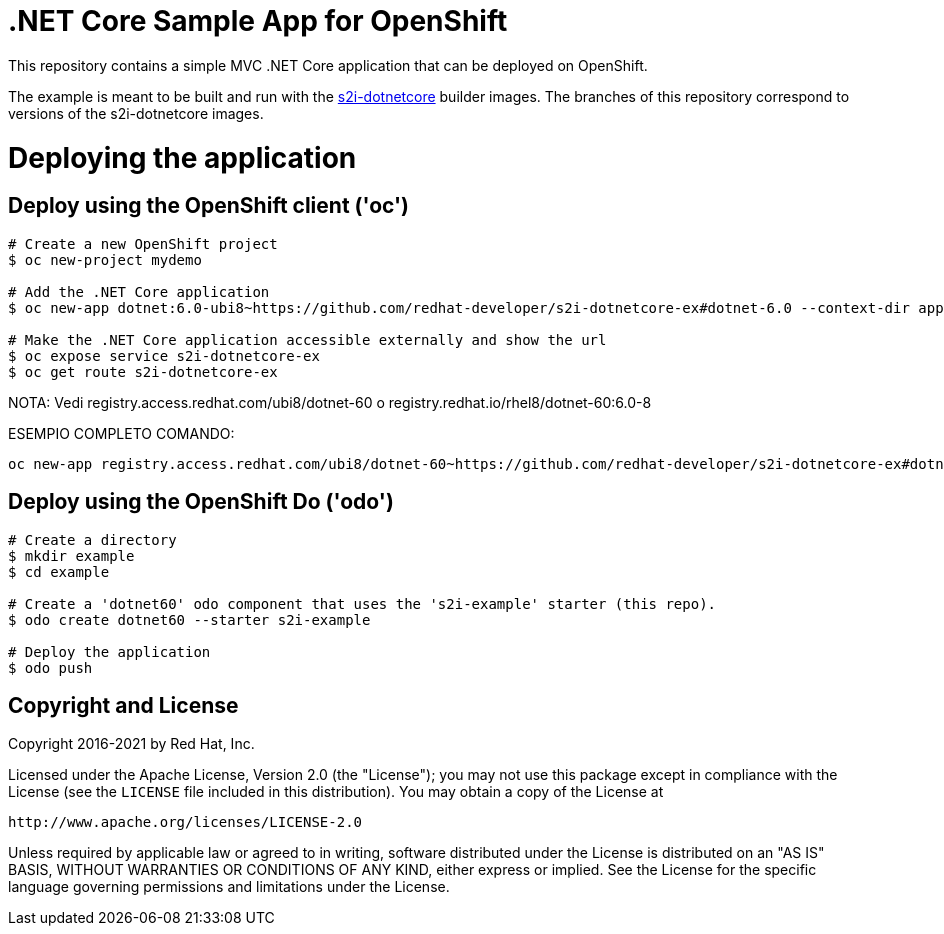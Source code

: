 = .NET Core Sample App for OpenShift

This repository contains a simple MVC .NET Core application that can be deployed on OpenShift.

The example is meant to be built and run with the https://github.com/redhat-developer/s2i-dotnetcore[s2i-dotnetcore] builder
images. The branches of this repository correspond to versions of the s2i-dotnetcore images.

= Deploying the application

== Deploy using the OpenShift client ('oc')

[source]
----
# Create a new OpenShift project
$ oc new-project mydemo

# Add the .NET Core application
$ oc new-app dotnet:6.0-ubi8~https://github.com/redhat-developer/s2i-dotnetcore-ex#dotnet-6.0 --context-dir app

# Make the .NET Core application accessible externally and show the url
$ oc expose service s2i-dotnetcore-ex
$ oc get route s2i-dotnetcore-ex
----
NOTA: Vedi registry.access.redhat.com/ubi8/dotnet-60 o registry.redhat.io/rhel8/dotnet-60:6.0-8

ESEMPIO COMPLETO COMANDO:

[source]
----
oc new-app registry.access.redhat.com/ubi8/dotnet-60~https://github.com/redhat-developer/s2i-dotnetcore-ex#dotnet-6.0 --context-dir=app --name=test-dotnet -l app=test-dotnet --as-deployment-config
----

== Deploy using the OpenShift Do ('odo')

[source]
----
# Create a directory
$ mkdir example
$ cd example

# Create a 'dotnet60' odo component that uses the 's2i-example' starter (this repo).
$ odo create dotnet60 --starter s2i-example

# Deploy the application
$ odo push
----

== Copyright and License

Copyright 2016-2021 by Red Hat, Inc.

Licensed under the Apache License, Version 2.0 (the "License"); you may not
use this package except in compliance with the License (see the `LICENSE` file
included in this distribution). You may obtain a copy of the License at

   http://www.apache.org/licenses/LICENSE-2.0

Unless required by applicable law or agreed to in writing, software
distributed under the License is distributed on an "AS IS" BASIS, WITHOUT
WARRANTIES OR CONDITIONS OF ANY KIND, either express or implied. See the
License for the specific language governing permissions and limitations under
the License.
